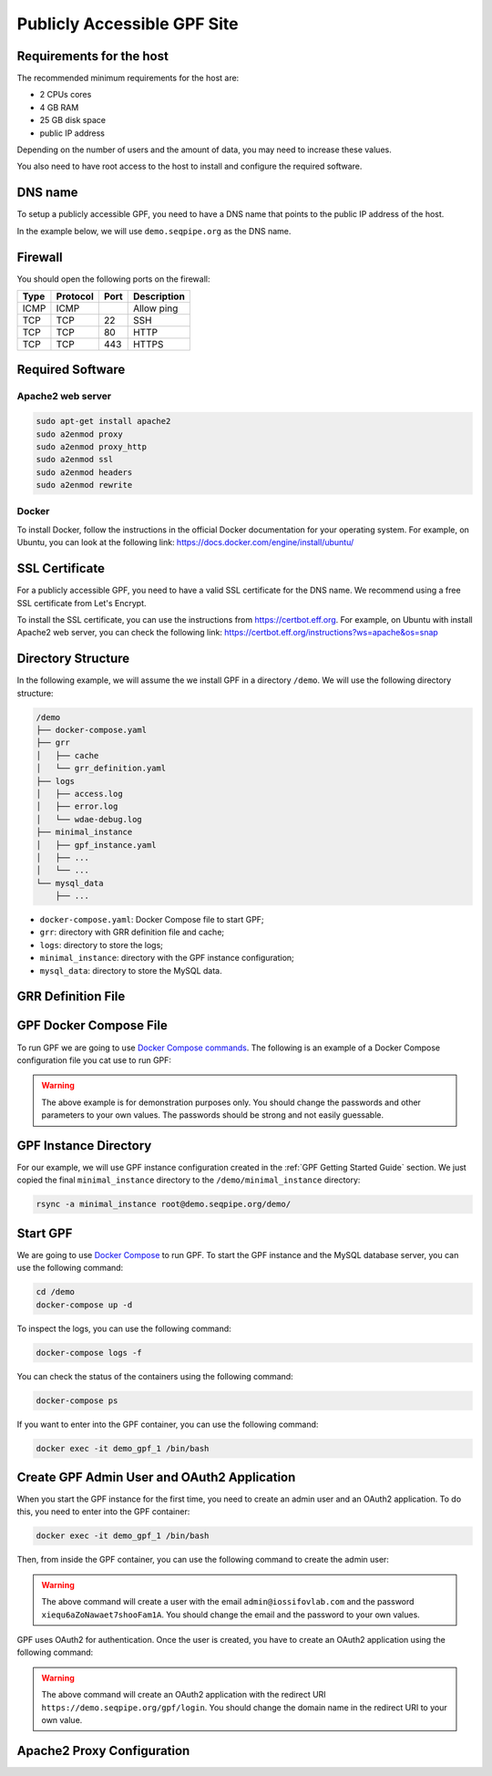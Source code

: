 Publicly Accessible GPF Site
============================

Requirements for the host
-------------------------

The recommended minimum requirements for the host are:

- 2 CPUs cores
- 4 GB RAM
- 25 GB disk space
- public IP address

Depending on the number of users and the amount of data, you may need to
increase these values.

You also need to have root access to the host to install and configure
the required software.

DNS name
--------

To setup a publicly accessible GPF, you need to have a DNS name that points to
the public IP address of the host.

In the example below, we will use ``demo.seqpipe.org`` as the DNS name.


Firewall
--------

You should open the following ports on the firewall:

.. csv-table::
   :header-rows: 1

    Type,Protocol,Port,Description
    ICMP,ICMP,,Allow ping
    TCP,TCP,22,SSH
    TCP,TCP,80,HTTP
    TCP,TCP,443,HTTPS


Required Software
-----------------

Apache2 web server
^^^^^^^^^^^^^^^^^^

.. code-block:: shell

    sudo apt-get install apache2
    sudo a2enmod proxy
    sudo a2enmod proxy_http
    sudo a2enmod ssl
    sudo a2enmod headers
    sudo a2enmod rewrite


Docker
^^^^^^

To install Docker, follow the instructions in the official Docker
documentation for your operating system. For example, on Ubuntu, you can
look at the following link:
https://docs.docker.com/engine/install/ubuntu/


SSL Certificate
---------------

For a publicly accessible GPF, you need to have a valid SSL certificate
for the DNS name. We recommend using a free SSL certificate from Let's Encrypt.

To install the SSL certificate, you can use the instructions from
https://certbot.eff.org. For example, on Ubuntu with install Apache2 web
server, you can check the following link:
https://certbot.eff.org/instructions?ws=apache&os=snap


Directory Structure
-------------------

In the following example, we will assume the we install GPF in a directory
``/demo``. We will use the following directory structure:

.. code-block:: text

    /demo
    ├── docker-compose.yaml
    ├── grr
    │   ├── cache
    │   └── grr_definition.yaml
    ├── logs
    │   ├── access.log
    │   ├── error.log
    │   └── wdae-debug.log
    ├── minimal_instance
    │   ├── gpf_instance.yaml
    │   ├── ...
    │   └── ...
    └── mysql_data
        ├── ...

- ``docker-compose.yaml``: Docker Compose file to start GPF;
- ``grr``: directory with GRR definition file and cache;
- ``logs``: directory to store the logs;
- ``minimal_instance``: directory with the GPF instance configuration;
- ``mysql_data``: directory to store the MySQL data.


GRR Definition File
-------------------

.. code-block:: yaml
    :linenos:

    id: public
    type: "http"
    url: "https://grr.iossifovlab.com"
    cache_dir: /grr/cache


GPF Docker Compose File
-----------------------

To run GPF we are going to use
`Docker Compose commands <https://docs.docker.com/compose/>`_.
The following is an example of a Docker Compose configuration file you cat use
to run GPF:

.. code-block:: yaml
    :linenos:

    services:
        mysqldata:
            image: busybox:latest
            command: echo "mysql data only container"
            volumes:
            - ./mysql_data:/var/lib/mysql

        mysql:
            image: mysql:8.0
            hostname: mysql
            environment:
            - MYSQL_DATABASE=gpf_demo
            - MYSQL_USER=seqpipe
            - MYSQL_PASSWORD=AhWeez0rooGaiheTh5zei8qui
            - MYSQL_ROOT_PASSWORD=Uor2thiwou3shooxahngah0oc
            volumes_from:
            - mysqldata
            networks:
                main:
                    aliases:
                    - mysql

            command: ['mysqld', '--character-set-server=utf8', '--collation-server=utf8_bin', '--default-authentication-plugin=mysql_native_password']

        gpf:
            image: iossifovlab/iossifovlab-gpf-full:latest
            hostname: gpf
            ports:
            - "8000:80"
            networks:
                main:
                    aliases:
                    - gpf
            volumes:
            - /demo/minimal_instance:/data
            - /demo/grr:/grr
            - /demo/logs:/logs
            environment:
            - DAE_DB_DIR=/data
            - DUCKDB_STORAGE=/duckdb_store
            - GRR_DEFINITION_FILE=/grr/grr_definition.yaml
            - WDAE_DB_NAME=gpf_demo
            - WDAE_DB_USER=seqpipe
            - WDAE_DB_PASSWORD=AhWeez0rooGaiheTh5zei8qui
            - WDAE_DB_HOST=mysql
            - WDAE_DB_PORT=3306
            - WDAE_SECRET_KEY="Di3ahti8oophushiePh0vang2ri2AeK0maetha7loz2Waleez2"
            - WDAE_ALLOWED_HOST=*
            - WDAE_PUBLIC_HOSTNAME=demo.seqpipe.org
            - WDAE_LOG_DIR=/logs
            - GPF_PREFIX=gpf
            - WDAE_PREFIX=gpf

        networks:
            main:


.. warning::

    The above example is for demonstration purposes only. You should
    change the passwords and other parameters to your own values. The
    passwords should be strong and not easily guessable.



GPF Instance Directory
----------------------

For our example, we will use GPF instance configuration created in the
:ref:`GPF Getting Started Guide` section. We just copied the final
``minimal_instance`` directory to the ``/demo/minimal_instance`` directory:

.. code-block:: shell

    rsync -a minimal_instance root@demo.seqpipe.org/demo/


Start GPF
---------

We are going to use `Docker Compose <https://docs.docker.com/compose/>`_
to run GPF. To start the GPF instance and the MySQL database server, you can
use the following command:

.. code-block:: shell

    cd /demo
    docker-compose up -d

To inspect the logs, you can use the following command:

.. code-block:: shell

    docker-compose logs -f

You can check the status of the containers using the following command:

.. code-block:: shell

    docker-compose ps

If you want to enter into the GPF container, you can use the following command:

.. code-block:: shell

    docker exec -it demo_gpf_1 /bin/bash


Create GPF Admin User and OAuth2 Application
--------------------------------------------

When you start the GPF instance for the first time, you need to create
an admin user and an OAuth2 application. To do this, you need to enter into
the GPF container:

.. code-block:: shell

    docker exec -it demo_gpf_1 /bin/bash

Then, from inside the GPF container, you can use the following command to
create the admin user:

.. code-block:: shell
    :linenos:

    wdaemanage.py user_create admin@iossifovlab.com \
        -p xiequ6aZoNawaet7shooFam1A \
        -g any_dataset:admin

.. warning::

    The above command will create a user with the email
    ``admin@iossifovlab.com`` and the password
    ``xiequ6aZoNawaet7shooFam1A``.
    You should change the email and the password to your own values.

GPF uses OAuth2 for authentication.
Once the user is created, you have to create an OAuth2 application using the
following command:

.. code-block:: shell
    :linenos:

    wdaemanage.py createapplication --user 1 \
        --redirect-uris "https://demo.seqpipe.org/gpf/login" \
        --name "GPF Genotypes and Phenotypes in Families" \
        --client-id gpfjs public authorization-code \
        --skip-authorization


.. warning::

    The above command will create an OAuth2 application with the
    redirect URI
    ``https://demo.seqpipe.org/gpf/login``.
    You should change the domain name in the redirect URI to your own value.


Apache2 Proxy Configuration
---------------------------


.. code-block:: shell
    :linenos:

    LoadModule proxy_module /usr/lib/apache2/modules/mod_proxy.so
    LoadModule proxy_http_module /usr/lib/apache2/modules/mod_proxy_http.so
    LoadModule rewrite_module /usr/lib/apache2/modules/mod_rewrite.so
    LoadModule ssl_module /usr/lib/apache2/modules/mod_ssl.so

    <VirtualHost *:443>
        ServerName demo.seqpipe.org
        ServerAdmin webmaster@localhost

        LogLevel info ssl:warn

        RedirectMatch ^/$ /gpf/
        <Location "/gpf">
            Allow From All
            ProxyPass "http://localhost:8000/gpf"
            ProxyPassReverse "http://localhost:8000/gpf"
            ProxyPreserveHost On
        </Location>

        ### Added by Let's Encrypt certbot
        SSLCertificateFile /etc/letsencrypt/live/demo.seqpipe.org/fullchain.pem
        SSLCertificateKeyFile /etc/letsencrypt/live/demo.seqpipe.org/privkey.pem
        Include /etc/letsencrypt/options-ssl-apache.conf
        SessionCryptoPassphrase 5fRdQ8P1SEjejYvXECPiVu7UHA9Z1Sz8SS3xz

    </VirtualHost>
